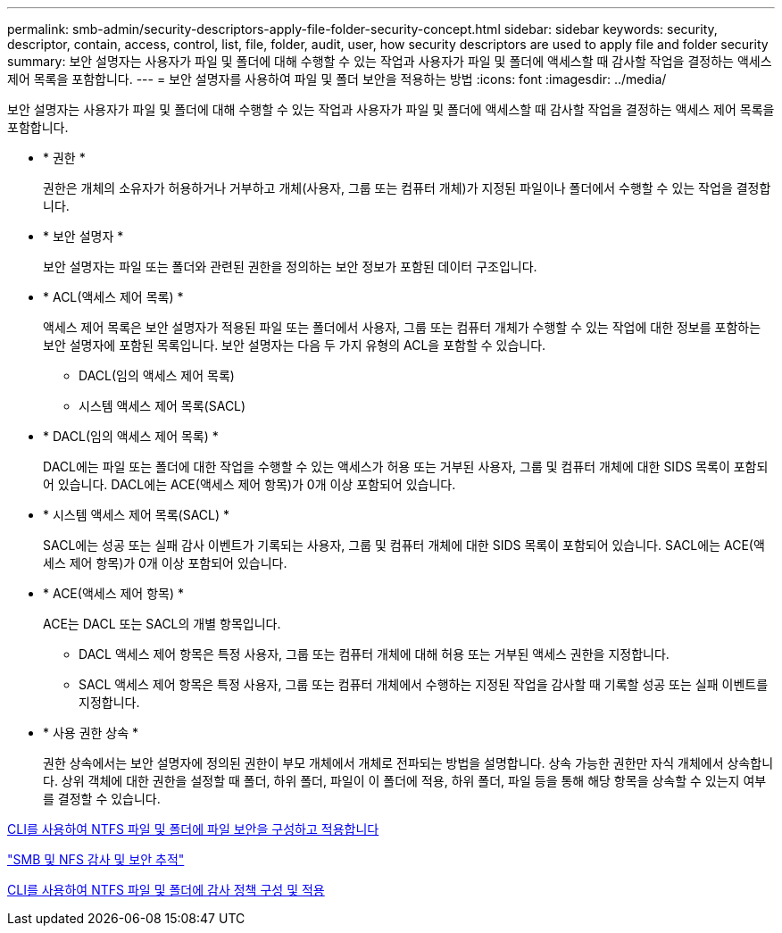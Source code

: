 ---
permalink: smb-admin/security-descriptors-apply-file-folder-security-concept.html 
sidebar: sidebar 
keywords: security, descriptor, contain, access, control, list, file, folder, audit, user, how security descriptors are used to apply file and folder security 
summary: 보안 설명자는 사용자가 파일 및 폴더에 대해 수행할 수 있는 작업과 사용자가 파일 및 폴더에 액세스할 때 감사할 작업을 결정하는 액세스 제어 목록을 포함합니다. 
---
= 보안 설명자를 사용하여 파일 및 폴더 보안을 적용하는 방법
:icons: font
:imagesdir: ../media/


[role="lead"]
보안 설명자는 사용자가 파일 및 폴더에 대해 수행할 수 있는 작업과 사용자가 파일 및 폴더에 액세스할 때 감사할 작업을 결정하는 액세스 제어 목록을 포함합니다.

* * 권한 *
+
권한은 개체의 소유자가 허용하거나 거부하고 개체(사용자, 그룹 또는 컴퓨터 개체)가 지정된 파일이나 폴더에서 수행할 수 있는 작업을 결정합니다.

* * 보안 설명자 *
+
보안 설명자는 파일 또는 폴더와 관련된 권한을 정의하는 보안 정보가 포함된 데이터 구조입니다.

* * ACL(액세스 제어 목록) *
+
액세스 제어 목록은 보안 설명자가 적용된 파일 또는 폴더에서 사용자, 그룹 또는 컴퓨터 개체가 수행할 수 있는 작업에 대한 정보를 포함하는 보안 설명자에 포함된 목록입니다. 보안 설명자는 다음 두 가지 유형의 ACL을 포함할 수 있습니다.

+
** DACL(임의 액세스 제어 목록)
** 시스템 액세스 제어 목록(SACL)


* * DACL(임의 액세스 제어 목록) *
+
DACL에는 파일 또는 폴더에 대한 작업을 수행할 수 있는 액세스가 허용 또는 거부된 사용자, 그룹 및 컴퓨터 개체에 대한 SIDS 목록이 포함되어 있습니다. DACL에는 ACE(액세스 제어 항목)가 0개 이상 포함되어 있습니다.

* * 시스템 액세스 제어 목록(SACL) *
+
SACL에는 성공 또는 실패 감사 이벤트가 기록되는 사용자, 그룹 및 컴퓨터 개체에 대한 SIDS 목록이 포함되어 있습니다. SACL에는 ACE(액세스 제어 항목)가 0개 이상 포함되어 있습니다.

* * ACE(액세스 제어 항목) *
+
ACE는 DACL 또는 SACL의 개별 항목입니다.

+
** DACL 액세스 제어 항목은 특정 사용자, 그룹 또는 컴퓨터 개체에 대해 허용 또는 거부된 액세스 권한을 지정합니다.
** SACL 액세스 제어 항목은 특정 사용자, 그룹 또는 컴퓨터 개체에서 수행하는 지정된 작업을 감사할 때 기록할 성공 또는 실패 이벤트를 지정합니다.


* * 사용 권한 상속 *
+
권한 상속에서는 보안 설명자에 정의된 권한이 부모 개체에서 개체로 전파되는 방법을 설명합니다. 상속 가능한 권한만 자식 개체에서 상속합니다. 상위 객체에 대한 권한을 설정할 때 폴더, 하위 폴더, 파일이 이 폴더에 적용, 하위 폴더, 파일 등을 통해 해당 항목을 상속할 수 있는지 여부를 결정할 수 있습니다.



xref:../nas-audit/create-ntfs-security-descriptor-file-task.adoc[CLI를 사용하여 NTFS 파일 및 폴더에 파일 보안을 구성하고 적용합니다]

link:../nas-audit/index.html["SMB 및 NFS 감사 및 보안 추적"]

xref:configure-apply-audit-policies-ntfs-files-folders-task.adoc[CLI를 사용하여 NTFS 파일 및 폴더에 감사 정책 구성 및 적용]
